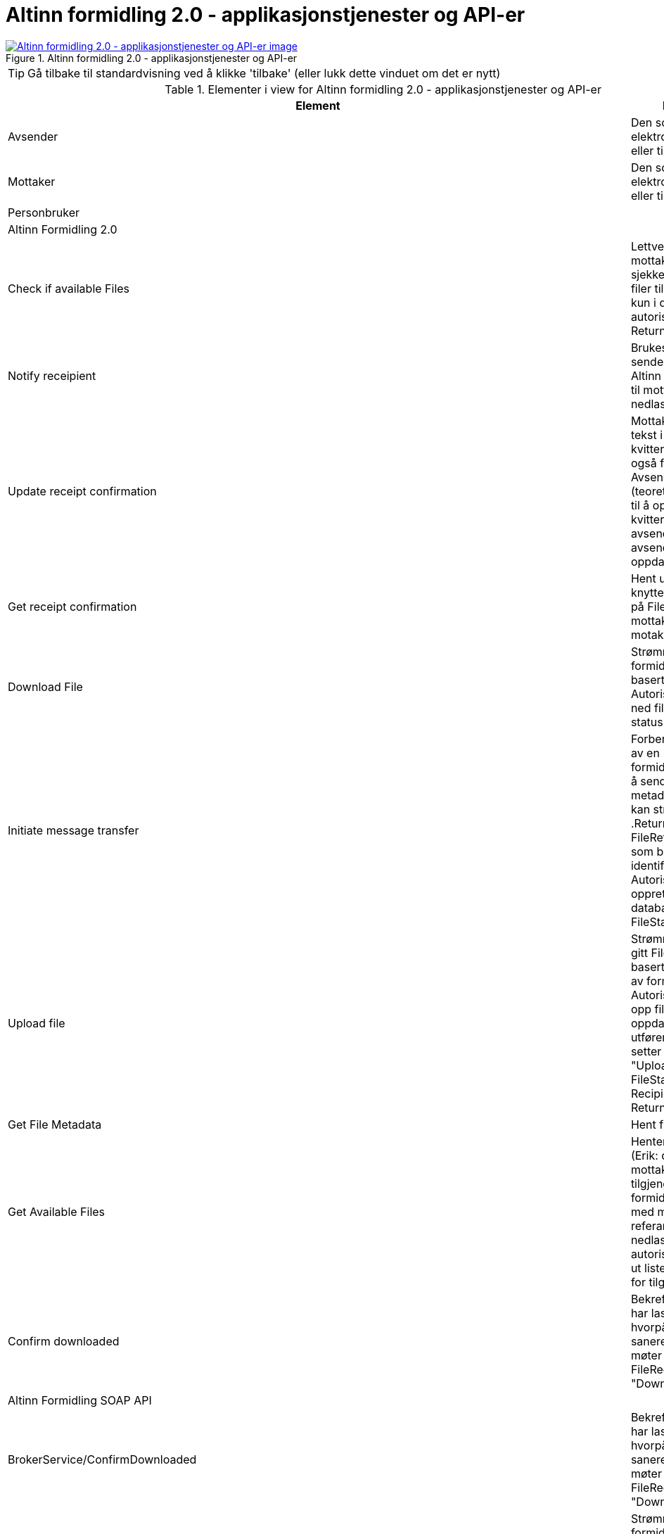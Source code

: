 = Altinn formidling 2.0 - applikasjonstjenester og API-er
:wysiwig_editing: 1
ifeval::[{wysiwig_editing} == 1]
:imagepath: ../images/
endif::[]
ifeval::[{wysiwig_editing} == 0]
:imagepath: main@messaging:solution-altinn-formidling:
endif::[]
:experimental:
:toclevels: 4
:sectnums:
:sectnumlevels: 0



.Altinn formidling 2.0 - applikasjonstjenester og API-er
image::{imagepath}Altinn formidling 2.0 - applikasjonstjenester og API-er.png[alt=Altinn formidling 2.0 - applikasjonstjenester og API-er image, link=https://altinn.github.io/ark/models/archi-all?view=id-07d8cdb410ca4bda9d2a15c59fe0275b]


TIP: Gå tilbake til standardvisning ved å klikke 'tilbake' (eller lukk dette vinduet om det er nytt)


[cols ="1,3", options="header"]
.Elementer i view for Altinn formidling 2.0 - applikasjonstjenester og API-er
|===

| Element
| Beskrivelse

| Avsender
a| Den som sender en elektronisk melding eller tilsvarende.

| Mottaker
a| Den som mottar en elektronisk melding eller tilsvarende.

| Personbruker
a| 

| Altinn Formidling 2.0
a| 

| Check  if available Files
a| Lettvekt metode for mottakere som ofte må sjekke om det er nye filer tilgjengelig.
Sjekker kun i db, hopper over autorisasjons-steg. Returnerer True/false.


| Notify receipient
a| Brukes av Politiet til å sende en melding via Altinn Corresponance) til mottaker med nedlastningslenke.

| Update receipt confirmation
a| Mottaker: Oppdater tekst i mottakers kvittering, som er synlig også for avsender.
Avsender: Kan (teoretisk) også brukes til å oppdatere kvitteringer for avsender, men kun avsender kan se sin oppdaterte kvittering.

| Get receipt confirmation
a| Hent ut kvittering knyttet til filen basert på FileReference, per mottaker og totalt (alle motakere mottatt)

| Download File
a| Strømmer ned fil for formidlingstjeneste basert på referanse. Autoriserer, strømmer ned fil, endrer IKKE status.

| Initiate message transfer
a| Forbereder opprettelse av en formidlingstjeneste ved å sende inn nødvendig metadata, hvorpå fil kan strømmes opp .Returnerer en FileReference, en GUID som brukes videre som identifikator.
Autoriserer og oppretter metadata i databasen, FileStatus=Initialized


| Upload file
a| Strømmer opp fil for en gitt FileReference basert på opprettelse av formidlingstjeneste.
Autoriserer, strømmer opp fil til sharet, oppdaterer manifest, utfører viruskontroll og setter status til "Uploaded" for både FileStatus og RecipientStatus.
Returnerer Receipt.


| Get File Metadata
a| Hent fil metadata.​


| Get Available Files
a| Henter en "avgivers" (Erik: du mener mottakers?) tilgjengelige formidlingstjenester med metadata og referanse for nedlasting. Inkluderer autorisasjon og henter ut liste med metadata for tilgjengelige filer.


| Confirm downloaded
a| Bekrefter at mottaker har lastet ned filen, hvorpå filen kan saneres dersom den møter kriteriene.
Endrer FileRecipientStatus til "Downloaded".

| Altinn Formidling SOAP API
a| 

| BrokerService/ConfirmDownloaded
a| Bekrefter at mottaker har lastet ned filen, hvorpå filen kan saneres dersom den møter kriteriene.
Endrer FileRecipientStatus til "Downloadaed".

| BrokerServiceStreamed/DownloadFileStreamed
a| Strømmer ned fil for formidlingstjeneste basert på referanse. Autoriserer, strømmer ned fil, endrer IKKE status.


| BrokerService/CheckIfAvailableFiles
a| Lettvekt metode for mottakere som ofte må sjekke om det er nye filer tilgjengelig.
Sjekker kun i db, hopper over autorisasjons-steg. Returnerer True/false.


| BrokerService/GetAvailableFiles
a| Henter en avgivers tilgjengelige formidlingstjenester med metadata og referanse for nedlasting.Inkluderer autorisasjon og henter ut liste med metadata for tilgjengelige filer.

| Receipt/UpdateReceipt
a| Oppdater tekst i mottakers kvittering, som er synlig også for avsender.

| Receipt/GetReceiptV2
a| Hent ut kvittering knyttet til filen basert på FileReference.

| Altinn Formidling REST API
a| 

| GET https://www.altinn.no/api/my/brokerservice/files/{filereference}
a| URL som kan benyttes av personbrukere som er logget inn I Altinn-portalen til å laste ned fil. - Brukes av Politiet, implementert i 15.2.


| GET https://www.altinn.no/api/brokerservice/inbox/hasavailablefiles?serviceCode=myservicecode&serviceEditionCode=myserviceedition&recipients=mottaker1,mottaker
a| Lettvekt metode for mottakere som ofte må sjekke om det er nye filer tilgjengelig.Tilsvarer SOAP CheckIfAvailableFiles.

| GET https://www.altinn.no/api/{who}/brokerservice/inbox/?fileStatus=Uploaded&serviceCode=myservicecode&serviceEditionCode=myserviceedition&minSentDateTime=2021-01-01&maxSentDateTime=2021-12-01
a| Henter en avgivers tilgjengelige filer med metadata og referanse for nedlasting.
Tilsvarer SOAP GetAvailableFiles.


| GET https://www.altinn.no/api/{who}/brokerservice/inbox/{FileReference}
a| GET for å hente metadata for en spesifikk fil til mottaker.

| GET https://www.altinn.no/api/{who}/brokerservice/inbox/{FileReference}/receipt
a| GET for uthenting av fil receipt. Henter ut mottakers receipt. Vil kun vise receipt som tilhører mottaker.Tilsvarer SOAP GetReceiptV2, men avgrenset til formålet.

| POST https://www.altinn.no/api/{who}/brokerservice/inbox/{FileReference}/confirmdownloaded
a| POST for å manuelt bekrefte at en fil er lastet ned og mottatt.
Tilsvarer SOAP ConfirmDownloaded

| GET https://www.altinn.no/api/{who}/brokerservice/inbox/{FileReference}/download
a| GET for å laste ned fil via binary stream.
Tilsvarer SOAP DownloadFileStreamed.

| Altinn Formidling SOAP API
a| 

| Correspondence/InsertCorrespondenceV2
a| Brukes av Politiet til å sende en melding til mottaker med nedlastningslenke.

| BrokerService/InitiateBrokerService
a| Forbereder opprettelse av en formidlingstjeneste ved å sende inn nødvendig metadata, hvorpå fil kan strømmes opp .Returnerer en FileReference, en GUID som brukes videre som identifikator.
Autoriserer og oppretter metadata i databasen, FileStatus=Initialized

| BrokerServiceStreamed/UploadFileStreamed
a| Strømmer opp fil for en gitt FileReference basert på opprettelse av formidlingstjeneste.
Autoriserer, strømmer opp fil til sharet, oppdaterer manifest, utfører viruskontroll og setter status til "Uploaded" for både FileStatus og RecipientStatus.
Returnerer Receipt.


| Receipt/GetReceiptV2
a| Hent ut kvittering knyttet til filen basert på FileReference.

| Receipt/UpdateReceipt
a| Oppdater tekst i mottakers kvittering, som er synlig også for avsender.

| Altinn Formidling REST API
a| 

| POST https://www.altinn.no/api/{who}/brokerservice/outbox​
a| Opprett BrokerService Fil med metadata og binary stream.​

Tilsvarer SOAP sin InitiateBrokerService og UploadFileStreamed.

| GET https://www.altinn.no/api/{who}/brokerservice/outbox/{FileReference}
a| Hent fil metadata.​

| GET https://www.altinn.no/api/{who}/brokerservice/outbox/{FileReference}/receipt
a| Uthenting av fil kvittering /  Receipt​

Tilsvarer SOAP GetReceiptV2, men avgrenset til formål.​​

| Get file URL
a| URL som kan benyttes av personbrukere som er logget inn I Altinn-portalen til å laste ned fil. - Brukes av Politiet, implementert i 15.2.


|===
****
TIP: Gå tilbake til standardvisning ved å klikke 'tilbake' (eller lukk dette vinduet om det er nytt)
****


